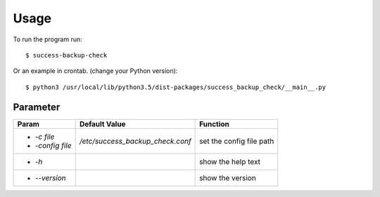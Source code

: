 =====
Usage
=====

To run the program run::

    $ success-backup-check

Or an example in crontab. (change your Python version)::

    $ python3 /usr/local/lib/python3.5/dist-packages/success_backup_check/__main__.py

Parameter
---------

+------------------+-------------------------------------------------+-------------------------------------------------+
| **Param**        | **Default Value**                               | **Function**                                    |
+==================+=================================================+=================================================+
| - `-c file`      | `/etc/success_backup_check.conf`                | set the config file path                        |
| - `-config file` |                                                 |                                                 |
+------------------+-------------------------------------------------+-------------------------------------------------+
| - `-h`           |                                                 | show the help text                              |
+------------------+-------------------------------------------------+-------------------------------------------------+
| - `--version`    |                                                 | show the version                                |
+------------------+-------------------------------------------------+-------------------------------------------------+